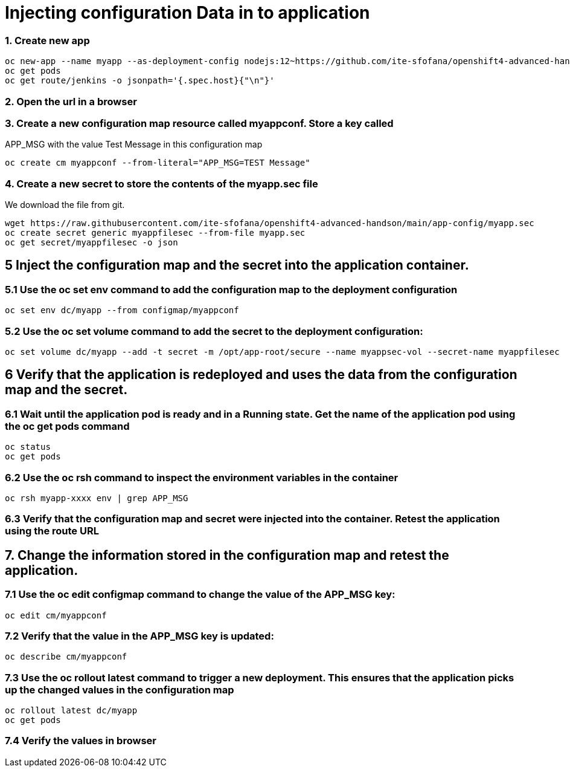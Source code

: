 # Injecting configuration Data in to application

### 1. Create new app
```
oc new-app --name myapp --as-deployment-config nodejs:12~https://github.com/ite-sfofana/openshift4-advanced-handson --context-dir=app-config
oc get pods
oc get route/jenkins -o jsonpath='{.spec.host}{"\n"}'
```

### 2. Open the url in a browser


### 3. Create a new configuration map resource called myappconf. Store a key called
APP_MSG with the value Test Message in this configuration map

```
oc create cm myappconf --from-literal="APP_MSG=TEST Message"
```

### 4. Create a new secret to store the contents of the myapp.sec file
We download the file from git.

```
wget https://raw.githubusercontent.com/ite-sfofana/openshift4-advanced-handson/main/app-config/myapp.sec
oc create secret generic myappfilesec --from-file myapp.sec
oc get secret/myappfilesec -o json
```
## 5 Inject the configuration map and the secret into the application container.
### 5.1 Use the oc set env command to add the configuration map to the deployment configuration

```
oc set env dc/myapp --from configmap/myappconf
```
### 5.2 Use the oc set volume command to add the secret to the deployment configuration:

```
oc set volume dc/myapp --add -t secret -m /opt/app-root/secure --name myappsec-vol --secret-name myappfilesec
```

## 6 Verify that the application is redeployed and uses the data from the configuration map and the secret.
### 6.1 Wait until the application pod is ready and in a Running state. Get the name of the application pod using the oc get pods command
```
oc status
oc get pods
```

### 6.2 Use the oc rsh command to inspect the environment variables in the container

```
oc rsh myapp-xxxx env | grep APP_MSG
```
### 6.3 Verify that the configuration map and secret were injected into the container. Retest the application using the route URL

## 7. Change the information stored in the configuration map and retest the application.
### 7.1 Use the oc edit configmap command to change the value of the APP_MSG key:
```
oc edit cm/myappconf
```

### 7.2 Verify that the value in the APP_MSG key is updated:

```
oc describe cm/myappconf
```
### 7.3 Use the oc rollout latest command to trigger a new deployment. This ensures that the application picks up the changed values in the configuration map
```
oc rollout latest dc/myapp
oc get pods
```
### 7.4 Verify the values in browser
